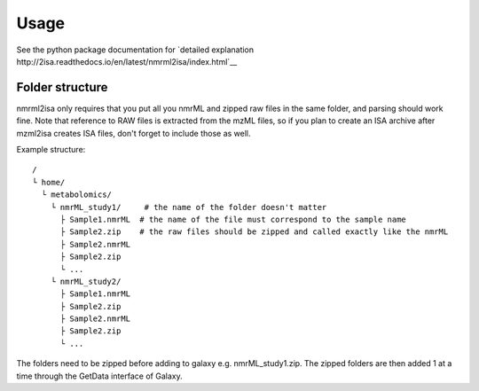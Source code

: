 Usage
=====

See the python package documentation for `detailed explanation http://2isa.readthedocs.io/en/latest/nmrml2isa/index.html`__  


Folder structure
----------------

nmrml2isa only requires that you put all you nmrML and zipped raw files
in the same folder, and parsing should work fine. Note that reference to
RAW files is extracted from the mzML files, so if you plan to create an
ISA archive after mzml2isa creates ISA files, don't forget to include
those as well.

Example structure::

   /
   └ home/
     └ metabolomics/
       └ nmrML_study1/     # the name of the folder doesn't matter
         ├ Sample1.nmrML  # the name of the file must correspond to the sample name
         ├ Sample2.zip    # the raw files should be zipped and called exactly like the nmrML
         ├ Sample2.nmrML
         ├ Sample2.zip
         └ ...
       └ nmrML_study2/    
         ├ Sample1.nmrML 
         ├ Sample2.zip    
         ├ Sample2.nmrML
         ├ Sample2.zip
         └ ...

The folders need to be zipped before adding to galaxy e.g. nmrML_study1.zip. The zipped folders are then added 1 at a time through the GetData interface of Galaxy.
